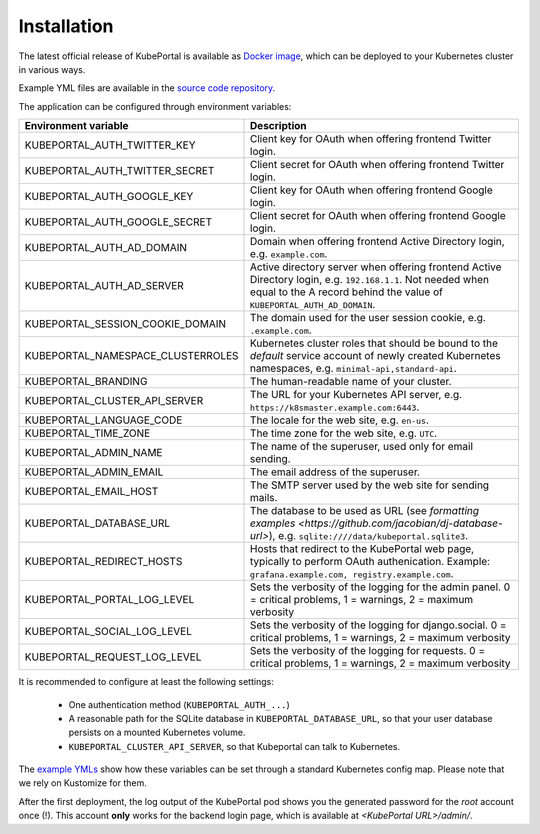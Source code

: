 .. installation:

Installation
############

The latest official release of KubePortal is available as `Docker image <https://hub.docker.com/r/troeger/kubeportal/>`__,
which can be deployed to your Kubernetes cluster in various ways.

Example YML files are available in the `source code repository <https://github.com/troeger/kubeportal/tree/master/deployment/k8s>`_.

The application can be configured through environment variables:

===================================== ============================================================================
Environment variable                  Description
===================================== ============================================================================
KUBEPORTAL_AUTH_TWITTER_KEY           Client key for OAuth when offering frontend Twitter login.
KUBEPORTAL_AUTH_TWITTER_SECRET        Client secret for OAuth when offering frontend Twitter login.
KUBEPORTAL_AUTH_GOOGLE_KEY            Client key for OAuth when offering frontend Google login.
KUBEPORTAL_AUTH_GOOGLE_SECRET         Client secret for OAuth when offering frontend Google login.
KUBEPORTAL_AUTH_AD_DOMAIN             Domain when offering frontend Active Directory login, e.g. ``example.com``.
KUBEPORTAL_AUTH_AD_SERVER             Active directory server when offering frontend Active Directory login, e.g. ``192.168.1.1``. Not needed when equal to the A record behind the value of ``KUBEPORTAL_AUTH_AD_DOMAIN``.
KUBEPORTAL_SESSION_COOKIE_DOMAIN      The domain used for the user session cookie, e.g. ``.example.com``.
KUBEPORTAL_NAMESPACE_CLUSTERROLES     Kubernetes cluster roles that should be bound to the *default* service account of newly created Kubernetes namespaces, e.g. ``minimal-api,standard-api``.
KUBEPORTAL_BRANDING                   The human-readable name of your cluster.
KUBEPORTAL_CLUSTER_API_SERVER         The URL for your Kubernetes API server, e.g. ``https://k8smaster.example.com:6443``.
KUBEPORTAL_LANGUAGE_CODE              The locale for the web site, e.g. ``en-us``.
KUBEPORTAL_TIME_ZONE                  The time zone for the web site, e.g. ``UTC``.
KUBEPORTAL_ADMIN_NAME                 The name of the superuser, used only for email sending.
KUBEPORTAL_ADMIN_EMAIL                The email address of the superuser.
KUBEPORTAL_EMAIL_HOST                 The SMTP server used by the web site for sending mails.
KUBEPORTAL_DATABASE_URL               The database to be used as URL (see `formatting examples <https://github.com/jacobian/dj-database-url>`), e.g. ``sqlite:////data/kubeportal.sqlite3``.
KUBEPORTAL_REDIRECT_HOSTS             Hosts that redirect to the KubePortal web page, typically to perform OAuth authenication. Example: ``grafana.example.com, registry.example.com``.
KUBEPORTAL_PORTAL_LOG_LEVEL           Sets the verbosity of the logging for the admin panel. 0 = critical problems, 1 = warnings, 2 = maximum verbosity
KUBEPORTAL_SOCIAL_LOG_LEVEL           Sets the verbosity of the logging for django.social.   0 = critical problems, 1 = warnings, 2 = maximum verbosity
KUBEPORTAL_REQUEST_LOG_LEVEL          Sets the verbosity of the logging for requests.        0 = critical problems, 1 = warnings, 2 = maximum verbosity
===================================== ============================================================================



It is recommended to configure at least the following settings:

  - One authentication method (``KUBEPORTAL_AUTH_...``)
  - A reasonable path for the SQLite database in ``KUBEPORTAL_DATABASE_URL``, so that your user database persists on a mounted Kubernetes volume.
  - ``KUBEPORTAL_CLUSTER_API_SERVER``, so that Kubeportal can talk to Kubernetes.

The `example YMLs <https://github.com/troeger/kubeportal/tree/master/deployment/k8s>`_ show how these variables can be set through a standard Kubernetes config map. Please note that we rely on
Kustomize for them.

After the first deployment, the log output of the KubePortal pod shows you the generated password for the *root* account once (!).
This account **only** works for the backend login page, which is available at `<KubePortal URL>/admin/`.

